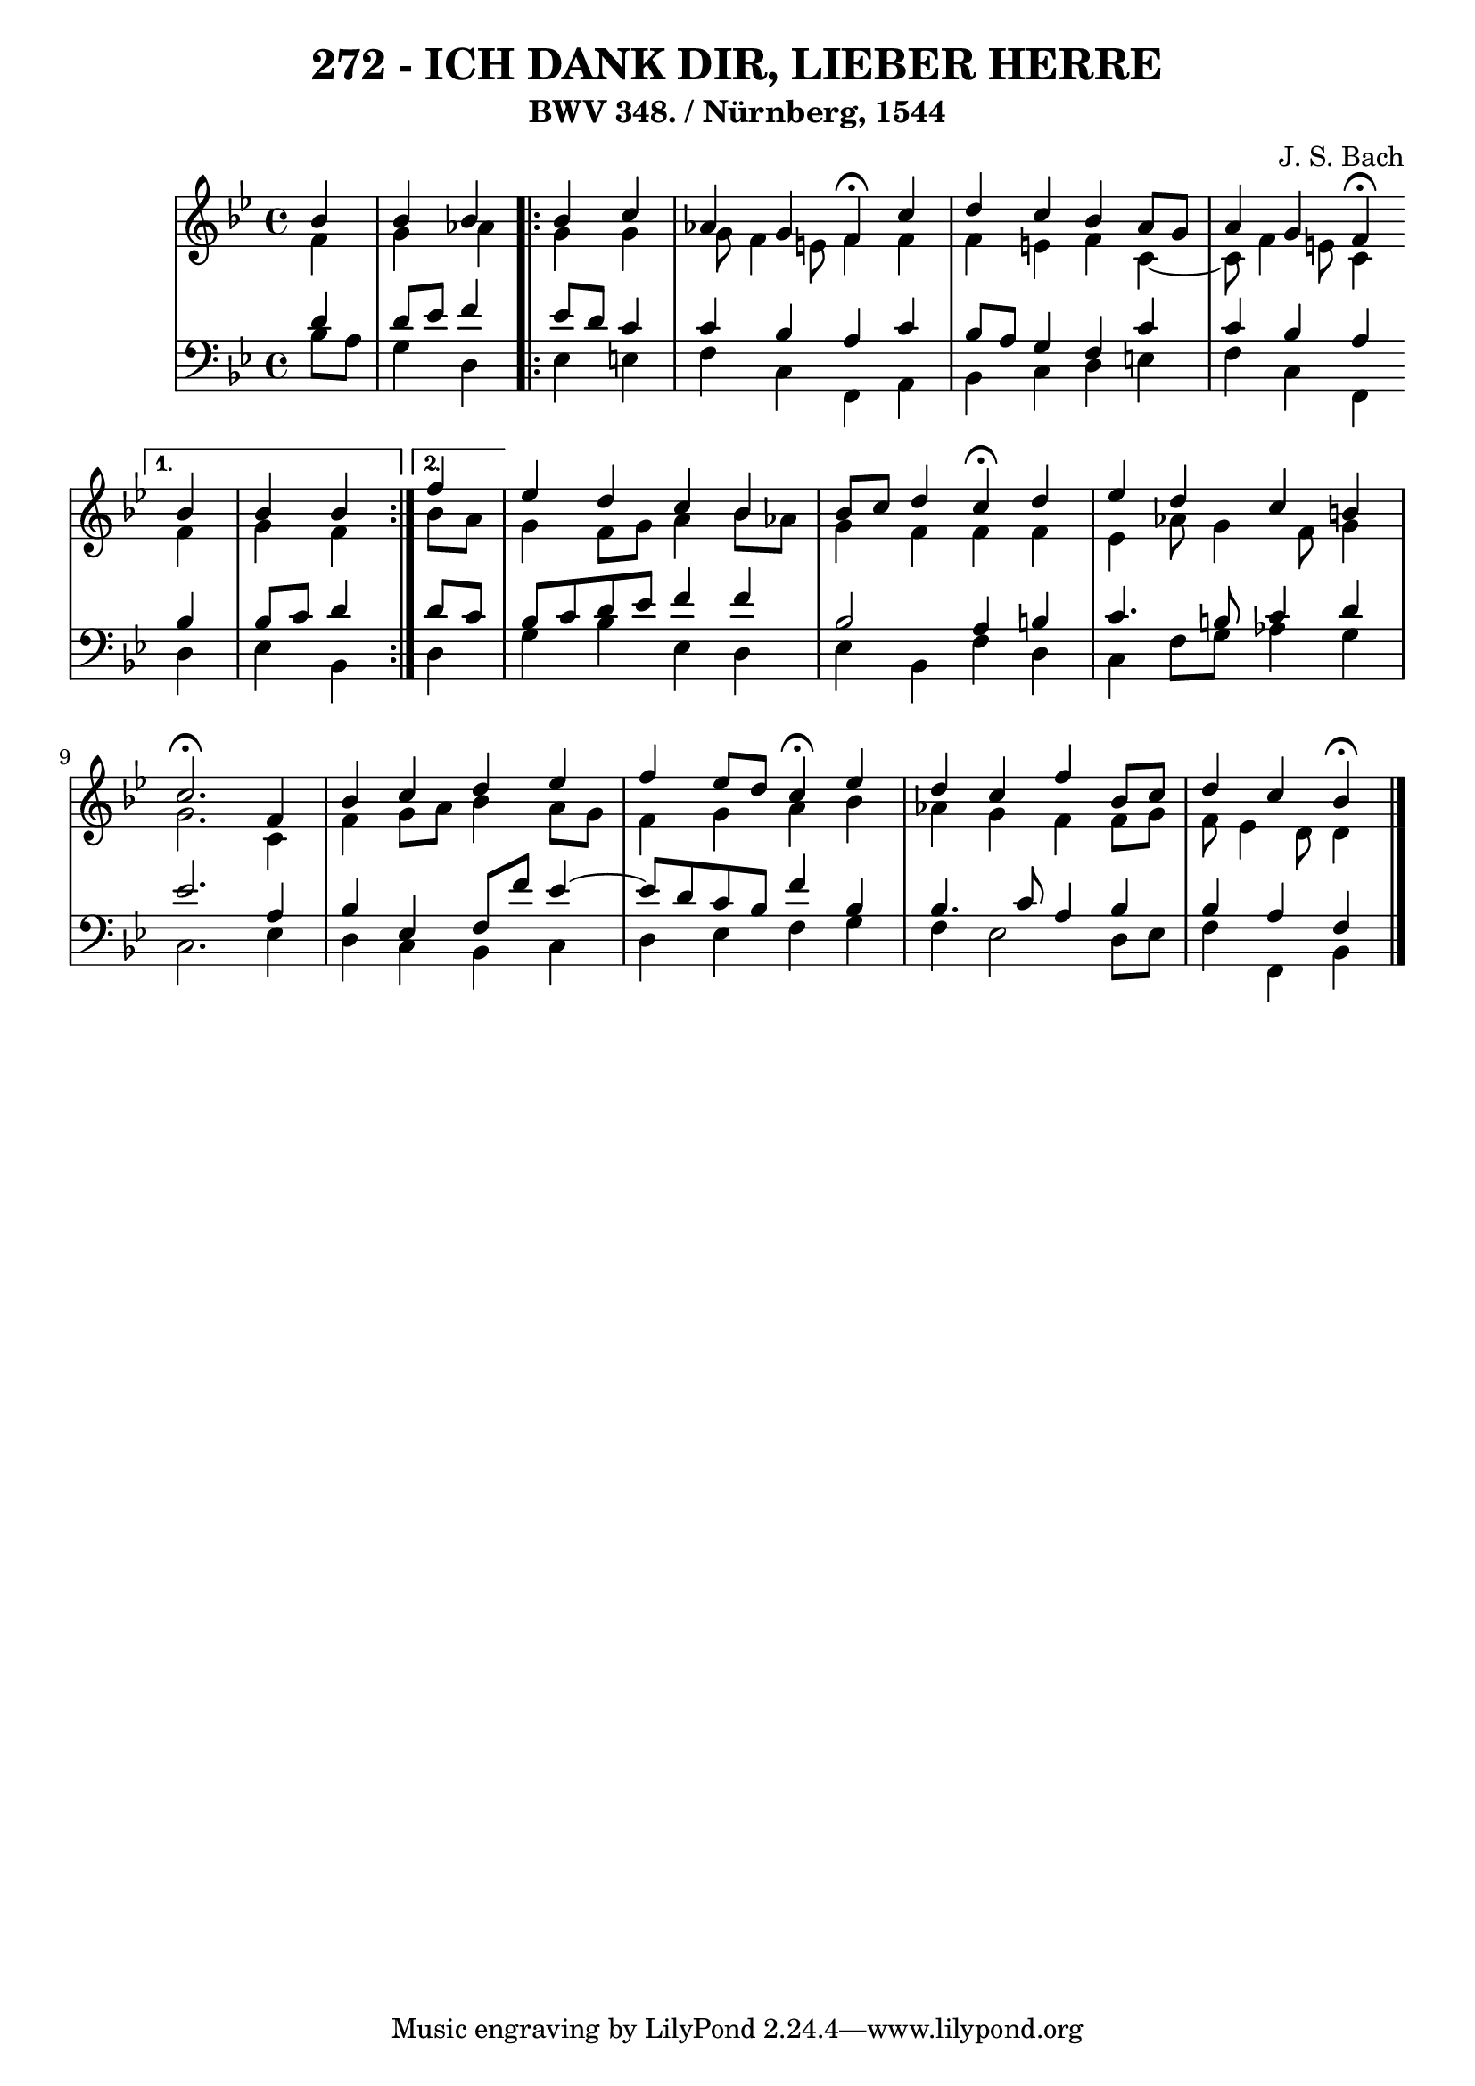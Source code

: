 \version "2.10.33"

\header {
  title = "272 - ICH DANK DIR, LIEBER HERRE"
  subtitle = "BWV 348. / Nürnberg, 1544" 
  composer = "J. S. Bach"
}

global =  {
  \time 4/4 
  \key bes \major
}

soprano = \relative c'' {
  \partial 4 
  bes4 
  bes bes \repeat volta 2 {
    bes c 
    aes g f \fermata c' 
    d c bes a8 g 
    a4 g f \fermata
  }
  \alternative {
    {
      bes bes bes
    } 
    {
      \partial 4 
      f'
    }
  }
  ees d c bes 
  bes8 c d4 c \fermata d 
  ees d c b 
  c2. \fermata f,4 
  bes c d ees 
  f ees8 d c4 \fermata ees 
  d c f bes,8 c 
  d4 c bes \fermata
}


alto = \relative c' {
  \partial 4 
  f4 
  g aes
  \repeat volta 2 {
    g g 
    g8 f4 e8 f4 f 
    f e f c4~
    c8 f4 e8 c4
  }
  \alternative {
    {
      f g f
    }
    {
      \partial 4 
      bes8 a
    }
  } 
  g4 f8 g a4 bes8 aes 
  g4 f f f 
  ees aes8 g4 f8 g4 
  g2. c,4 
  f g8 a bes4 a8 g 
  f4 g a bes 
  aes g f f8 g 
  f ees4 d8 d4
}


tenor = \relative c' {
  \partial 4 
  d4 
  d8 ees f4
  \repeat volta 2 {
    ees8 d c4 
    c bes a c 
    bes8 a g4 f c' 
    c bes a 
  }
  \alternative {
    {
      bes bes8 c d4
    }
    {
      \partial 4 
      d8 c 
    }
  }
  bes c d ees f4 f 
  bes,2 a4 b 
  c4. b8 c4 d 
  ees2. a,4 
  bes ees, f8 f' ees4~
  ees8 d8 c bes f'4 bes, 
  bes4. c8 a4 bes 
  bes a f 
}


baixo = \relative c' {
  \partial 4 
  bes8 a 
  g4 d 
  \repeat volta 2 {
    ees e 
    f c f, a 
    bes c d e 
    f c f, 
  } 
  \alternative {
    {
      d' ees bes
    }
    {
      \partial 4 
      d
    }
  }
  g bes ees, d 
  ees bes f' d 
  c f8 g aes4 g 
  c,2. ees4 
  d c bes c 
  d ees f g 
  f ees2 d8 ees 
  f4 f, bes 
}

\score {
  <<
    \new StaffGroup <<
      \override StaffGroup.SystemStartBracket #'style = #'line 
      \new Staff {
        <<
          \global
          \new Voice = "soprano" { \voiceOne \soprano }
          \new Voice = "alto" { \voiceTwo \alto }
        >>
      }
      \new Staff {
        <<
          \global
          \clef "bass"
          \new Voice = "tenor" {\voiceOne \tenor }
          \new Voice = "baixo" { \voiceTwo \baixo \bar "|."}
        >>
      }
    >>
  >>
  \layout {}
  \midi {}
}